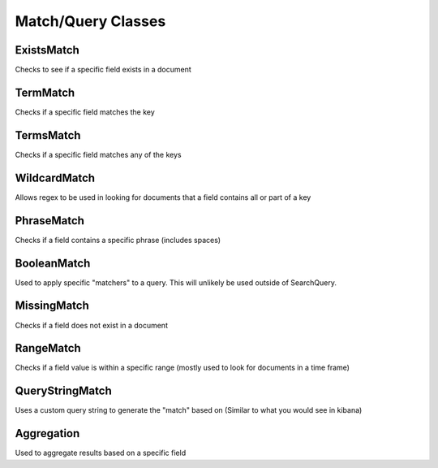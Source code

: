 Match/Query Classes
-------------------

ExistsMatch
^^^^^^^^^^^

Checks to see if a specific field exists in a document

.. code-block:: python
   :linenos:

   from mozdef_util.query_models import ExistsMatch

   ExistsMatch("randomfield")


TermMatch
^^^^^^^^^

Checks if a specific field matches the key

.. code-block:: python
   :linenos:

   from mozdef_util.query_models import TermMatch

   TermMatch("details.ip", "127.0.0.1")


TermsMatch
^^^^^^^^^^

Checks if a specific field matches any of the keys

.. code-block:: python
   :linenos:

   from mozdef_util.query_models import TermsMatch

   TermsMatch("details.ip", ["127.0.0.1", "1.2.3.4"])


WildcardMatch
^^^^^^^^^^^^^

Allows regex to be used in looking for documents that a field contains all or part of a key

.. code-block:: python
   :linenos:

   from mozdef_util.query_models import WildcardMatch

   WildcardMatch('summary', 'test*')


PhraseMatch
^^^^^^^^^^^

Checks if a field contains a specific phrase (includes spaces)

.. code-block:: python
   :linenos:

   from mozdef_util.query_models import PhraseMatch

   PhraseMatch('summary', 'test run')


BooleanMatch
^^^^^^^^^^^^

Used to apply specific "matchers" to a query. This will unlikely be used outside of SearchQuery.

.. code-block:: python
   :linenos:

   from mozdef_util.query_models import ExistsMatch, TermMatch, BooleanMatch

   must = [
       ExistsMatch('details.ip')
   ]
   must_not = [
       TermMatch('_type', 'alert')
   ]

   BooleanMatch(must=must, should=[], must_not=must_not)


MissingMatch
^^^^^^^^^^^^

Checks if a field does not exist in a document

.. code-block:: python
   :linenos:

   from mozdef_util.query_models import MissingMatch

   MissingMatch('summary')


RangeMatch
^^^^^^^^^^

Checks if a field value is within a specific range (mostly used to look for documents in a time frame)

.. code-block:: python
   :linenos:

   from mozdef_util.query_models import RangeMatch

   RangeMatch('utctimestamp', "2016-08-12T21:07:12.316450+00:00", "2016-08-13T21:07:12.316450+00:00")


QueryStringMatch
^^^^^^^^^^^^^^^^

Uses a custom query string to generate the "match" based on (Similar to what you would see in kibana)

.. code-block:: python
   :linenos:

   from mozdef_util.query_models import QueryStringMatch

   QueryStringMatch('summary: test')


Aggregation
^^^^^^^^^^^

Used to aggregate results based on a specific field

.. code-block:: python
   :linenos:

   from mozdef_util.query_models import Aggregation, SearchQuery, ExistsMatch

   search_query = SearchQuery(hours=24)
   must = [
       ExistsMatch('seenindicator')
   ]
   search_query.add_must(must)
   aggr = Aggregation('details.ip')
   search_query.add_aggregation(aggr)
   results = search_query.execute(es_client, indices=['events','events-previous'])
